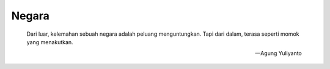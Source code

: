 Negara
====================================

    Dari luar, kelemahan sebuah negara adalah peluang menguntungkan. Tapi dari dalam, terasa seperti momok yang menakutkan.

    — Agung Yuliyanto
